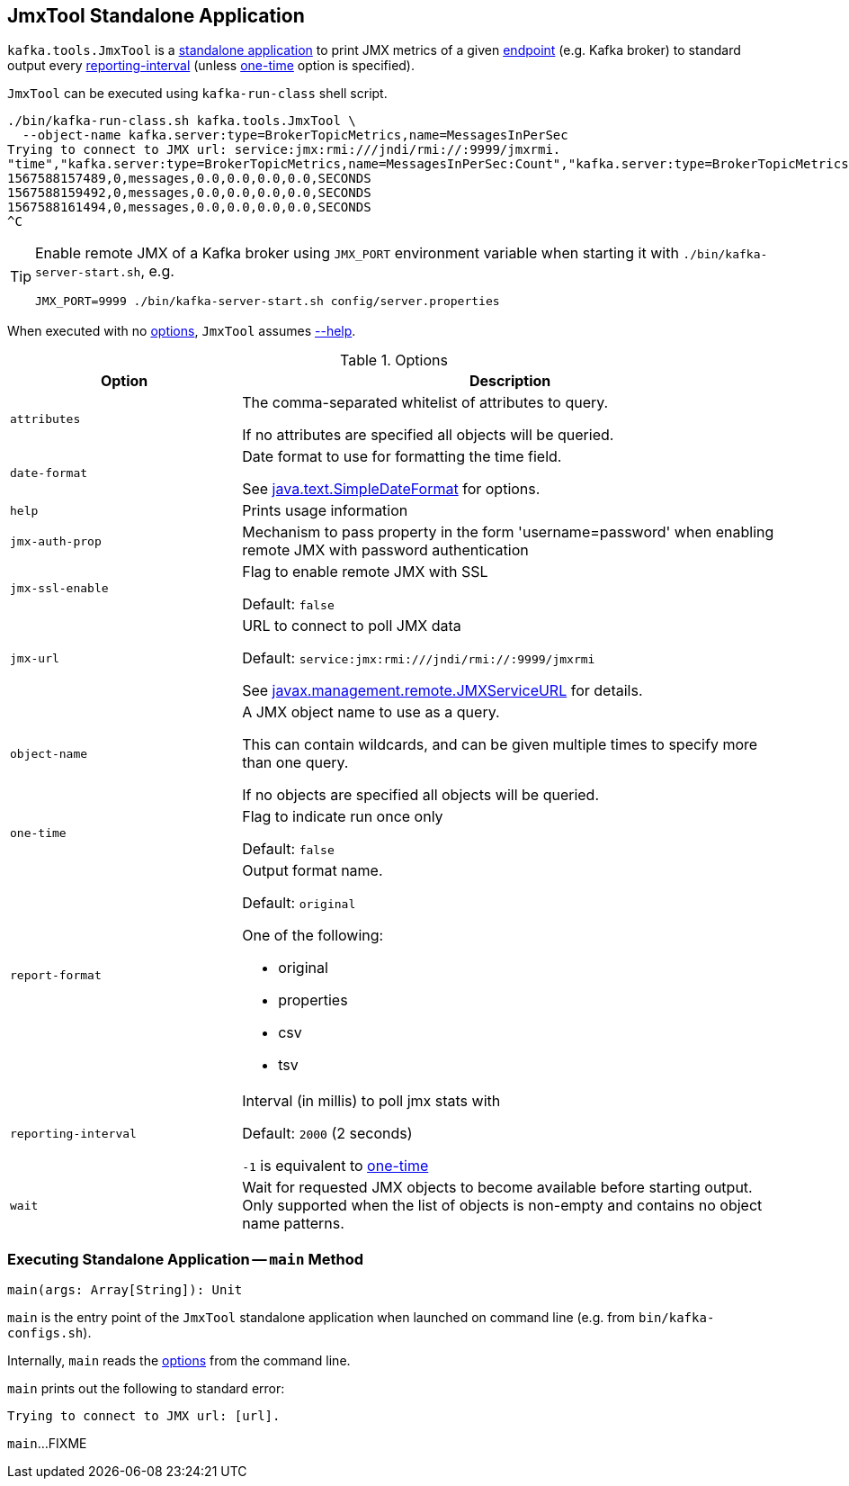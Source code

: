 == [[JmxTool]] JmxTool Standalone Application

`kafka.tools.JmxTool` is a <<main, standalone application>> to print JMX metrics of a given <<jmx-url, endpoint>> (e.g. Kafka broker) to standard output every <<reporting-interval, reporting-interval>> (unless <<one-time, one-time>> option is specified).

`JmxTool` can be executed using `kafka-run-class` shell script.

```
./bin/kafka-run-class.sh kafka.tools.JmxTool \
  --object-name kafka.server:type=BrokerTopicMetrics,name=MessagesInPerSec
Trying to connect to JMX url: service:jmx:rmi:///jndi/rmi://:9999/jmxrmi.
"time","kafka.server:type=BrokerTopicMetrics,name=MessagesInPerSec:Count","kafka.server:type=BrokerTopicMetrics,name=MessagesInPerSec:EventType","kafka.server:type=BrokerTopicMetrics,name=MessagesInPerSec:FifteenMinuteRate","kafka.server:type=BrokerTopicMetrics,name=MessagesInPerSec:FiveMinuteRate","kafka.server:type=BrokerTopicMetrics,name=MessagesInPerSec:MeanRate","kafka.server:type=BrokerTopicMetrics,name=MessagesInPerSec:OneMinuteRate","kafka.server:type=BrokerTopicMetrics,name=MessagesInPerSec:RateUnit"
1567588157489,0,messages,0.0,0.0,0.0,0.0,SECONDS
1567588159492,0,messages,0.0,0.0,0.0,0.0,SECONDS
1567588161494,0,messages,0.0,0.0,0.0,0.0,SECONDS
^C
```

[TIP]
====
Enable remote JMX of a Kafka broker using `JMX_PORT` environment variable when starting it with `./bin/kafka-server-start.sh`, e.g.

```
JMX_PORT=9999 ./bin/kafka-server-start.sh config/server.properties
```
====

When executed with no <<options, options>>, `JmxTool` assumes <<help, --help>>.

[[options]]
.Options
[cols="30m,70",options="header",width="100%"]
|===
| Option
| Description

| attributes
a| [[attributes]] The comma-separated whitelist of attributes to query.

If no attributes are specified all objects will be queried.

| date-format
a| [[date-format]] Date format to use for formatting the time field.

See https://docs.oracle.com/en/java/javase/12/docs/api/java.base/java/text/SimpleDateFormat.html[java.text.SimpleDateFormat] for options.

| help
a| [[help]] Prints usage information

| jmx-auth-prop
a| [[jmx-auth-prop]] Mechanism to pass property in the form 'username=password' when enabling remote JMX with password authentication

| jmx-ssl-enable
a| [[jmx-ssl-enable]] Flag to enable remote JMX with SSL

Default: `false`

| jmx-url
a| [[jmx-url]] URL to connect to poll JMX data

Default: `service:jmx:rmi:///jndi/rmi://:9999/jmxrmi`

See https://docs.oracle.com/en/java/javase/12/docs/api/java.management/javax/management/remote/JMXServiceURL.html[javax.management.remote.JMXServiceURL] for details.

| object-name
a| [[object-name]] A JMX object name to use as a query.

This can contain wildcards, and can be given multiple times to specify more than one query.

If no objects are specified all objects will be queried.

| one-time
a| [[one-time]] Flag to indicate run once only

Default: `false`

| report-format
a| [[report-format]] Output format name.

Default: `original`

One of the following:

* original

* properties

* csv

* tsv

| reporting-interval
a| [[reporting-interval]] Interval (in millis) to poll jmx stats with

Default: `2000` (2 seconds)

`-1` is equivalent to <<one-time, one-time>>

| wait
a| [[wait]] Wait for requested JMX objects to become available before starting output. Only supported when the list of objects is non-empty and contains no object name patterns.

|===

=== [[main]] Executing Standalone Application -- `main` Method

[source, scala]
----
main(args: Array[String]): Unit
----

`main` is the entry point of the `JmxTool` standalone application when launched on command line (e.g. from `bin/kafka-configs.sh`).

Internally, `main` reads the <<options, options>> from the command line.

`main` prints out the following to standard error:

```
Trying to connect to JMX url: [url].
```

`main`...FIXME

